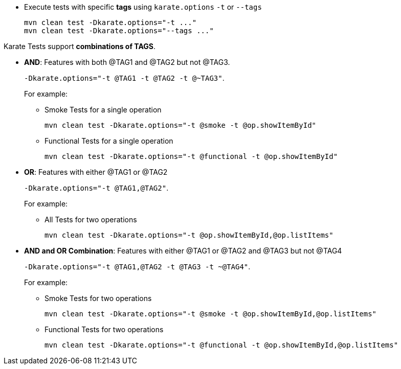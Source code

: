 * Execute tests with specific *tags* using `karate.options` `-t` or `--tags`
+
[source,bash,subs="+attributes"]
----
mvn clean test -Dkarate.options="-t ..."
mvn clean test -Dkarate.options="--tags ..."
----

Karate Tests support *combinations of TAGS*.

* *AND*: Features with both @TAG1 and @TAG2 but not @TAG3.
+
`-Dkarate.options="-t @TAG1 -t @TAG2 -t @~TAG3"`.
+
For example:

** Smoke Tests for a single operation
+
[source,bash,subs="+attributes"]
----
mvn clean test -Dkarate.options="-t @smoke -t @op.showItemById"
----

** Functional Tests for a single operation
+
[source,bash,subs="+attributes"]
----
mvn clean test -Dkarate.options="-t @functional -t @op.showItemById"
----

* *OR*: Features with either @TAG1 or @TAG2
+
`-Dkarate.options="-t @TAG1,@TAG2"`.
+
For example:

** All Tests for two operations
+
[source,bash,subs="+attributes"]
----
mvn clean test -Dkarate.options="-t @op.showItemById,@op.listItems"
----

* *AND and OR Combination*: Features with either @TAG1 or @TAG2 and @TAG3 but not @TAG4
+
`-Dkarate.options="-t @TAG1,@TAG2 -t @TAG3 -t ~@TAG4"`.
+
For example:

** Smoke Tests for two operations
+
[source,bash,subs="+attributes"]
----
mvn clean test -Dkarate.options="-t @smoke -t @op.showItemById,@op.listItems"
----

** Functional Tests for two operations
+
[source,bash,subs="+attributes"]
----
mvn clean test -Dkarate.options="-t @functional -t @op.showItemById,@op.listItems"
----
